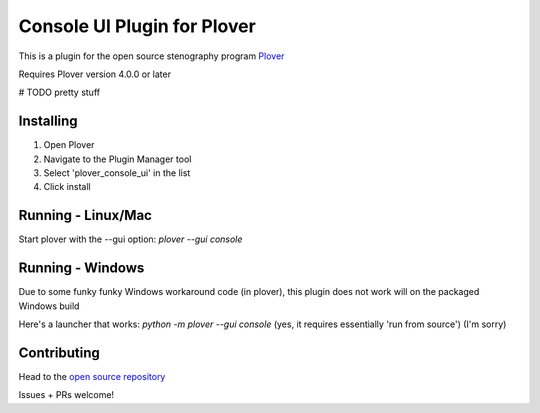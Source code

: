 ****************************
Console UI Plugin for Plover
****************************

This is a plugin for the open source stenography program `Plover <https://www.openstenoproject.org/plover/>`_

Requires Plover version 4.0.0 or later

.. image:: https://img.shields.io/pypi/v/plover_console_ui.svg
    :target: https://pypi.org/project/plover-console-ui/
.. image:: https://img.shields.io/pypi/dm/plover_console_ui.svg
    :target: https://pypi.org/project/plover-console-ui/

# TODO pretty stuff

Installing
##########

1. Open Plover
2. Navigate to the Plugin Manager tool
3. Select 'plover_console_ui' in the list
4. Click install

Running - Linux/Mac
#########

Start plover with the --gui option:
`plover --gui console`

Running - Windows
#######

Due to some funky funky Windows workaround code (in plover), this plugin does not work will on the packaged Windows build

Here's a launcher that works:
`python -m plover --gui console`
(yes, it requires essentially 'run from source')
(I'm sorry)

Contributing
############

Head to the `open source repository <https://github.com/psethwick/plover_console_ui>`_

Issues + PRs welcome!
